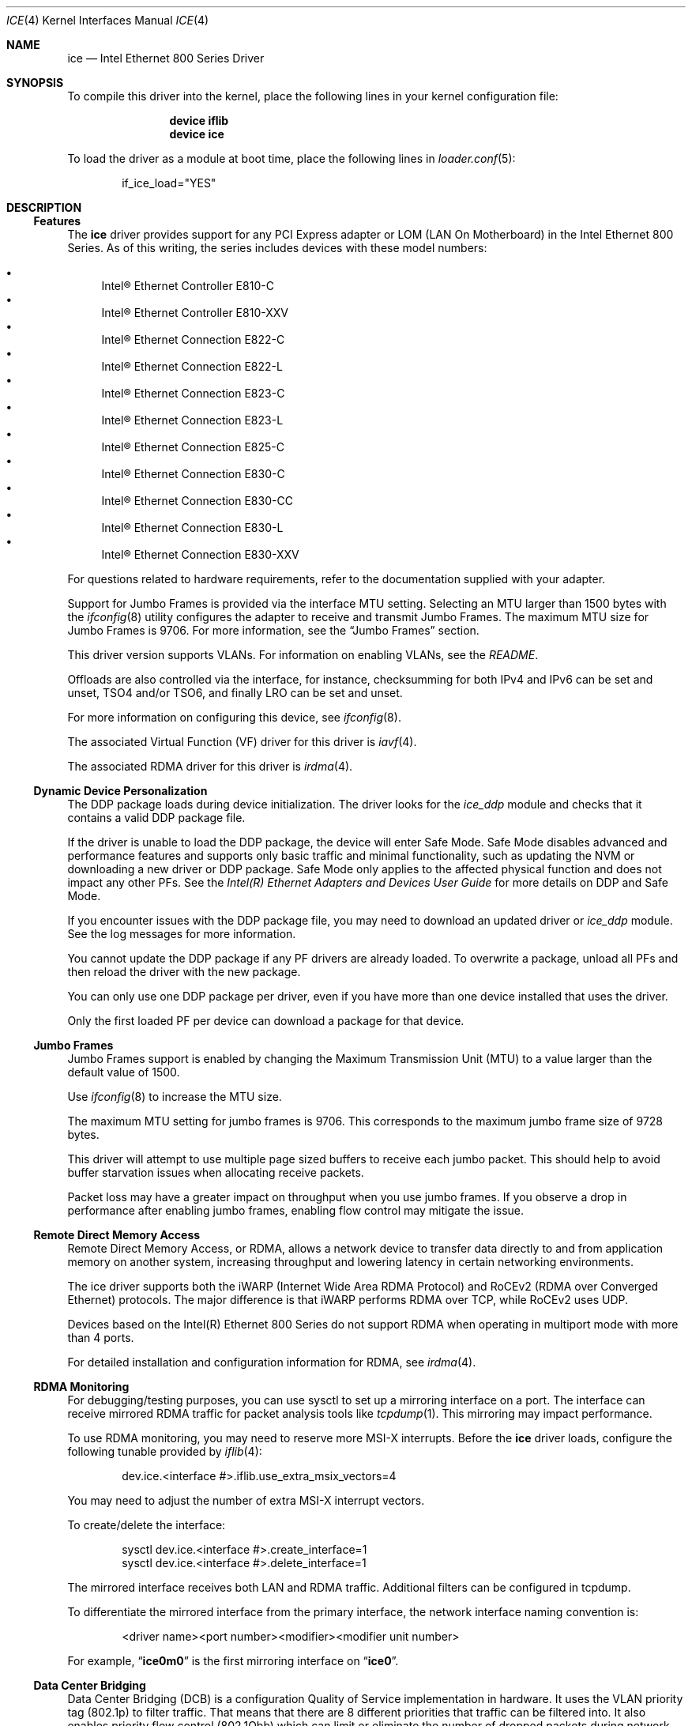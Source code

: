 .\"-
.\" SPDX-License-Identifier: BSD-3-Clause
.\"
.\" Copyright (c) 2019-2020, Intel Corporation
.\" All rights reserved.
.\"
.\" Redistribution and use in source and binary forms of the Software, with or
.\" without modification, are permitted provided that the following conditions
.\" are met:
.\" 1. Redistributions of source code must retain the above copyright notice,
.\"    this list of conditions and the following disclaimer.
.\"
.\" 2. Redistributions in binary form must reproduce the above copyright notice,
.\"    this list of conditions and the following disclaimer in the documentation
.\"    and/or other materials provided with the distribution.
.\"
.\" 3. Neither the name of the Intel Corporation nor the names of its
.\"    contributors may be used to endorse or promote products derived from
.\"    this Software without specific prior written permission.
.\"
.\" THIS SOFTWARE IS PROVIDED BY THE COPYRIGHT HOLDERS AND CONTRIBUTORS "AS IS"
.\" AND ANY EXPRESS OR IMPLIED WARRANTIES, INCLUDING, BUT NOT LIMITED TO, THE
.\" IMPLIED WARRANTIES OF MERCHANTABILITY AND FITNESS FOR A PARTICULAR PURPOSE
.\" ARE DISCLAIMED. IN NO EVENT SHALL THE COPYRIGHT OWNER OR CONTRIBUTORS BE
.\" LIABLE FOR ANY DIRECT, INDIRECT, INCIDENTAL, SPECIAL, EXEMPLARY, OR
.\" CONSEQUENTIAL DAMAGES (INCLUDING, BUT NOT LIMITED TO, PROCUREMENT OF
.\" SUBSTITUTE GOODS OR SERVICES; LOSS OF USE, DATA, OR PROFITS; OR BUSINESS
.\" INTERRUPTION) HOWEVER CAUSED AND ON ANY THEORY OF LIABILITY, WHETHER IN
.\" CONTRACT, STRICT LIABILITY, OR TORT (INCLUDING NEGLIGENCE OR OTHERWISE)
.\" ARISING IN ANY WAY OUT OF THE USE OF THIS SOFTWARE, EVEN IF ADVISED OF THE
.\" POSSIBILITY OF SUCH DAMAGE.
.\"
.\" * Other names and brands may be claimed as the property of others.
.\"
.Dd May 20, 2024
.Dt ICE 4
.Os
.Sh NAME
.Nm ice
.Nd "Intel Ethernet 800 Series Driver"
.Sh SYNOPSIS
To compile this driver into the kernel, place the following lines in your
kernel configuration file:
.Bd -ragged -offset indent
.Cd device iflib
.Cd device ice
.Ed
.Pp
To load the driver as a module at boot time, place the following lines in
.Xr loader.conf 5 :
.Bd -literal -offset indent
if_ice_load="YES"
.Ed
.Sh DESCRIPTION
.Ss Features
The
.Nm
driver provides support for any PCI Express adapter or LOM
(LAN On Motherboard)
in the Intel Ethernet 800 Series.
As of this writing, the series includes devices with these model numbers:
.Pp
.Bl -bullet -compact
.It
Intel\(rg Ethernet Controller E810\-C
.It
Intel\(rg Ethernet Controller E810\-XXV
.It
Intel\(rg Ethernet Connection E822\-C
.It
Intel\(rg Ethernet Connection E822\-L
.It
Intel\(rg Ethernet Connection E823\-C
.It
Intel\(rg Ethernet Connection E823\-L
.It
Intel\(rg Ethernet Connection E825\-C
.It
Intel\(rg Ethernet Connection E830\-C
.It
Intel\(rg Ethernet Connection E830\-CC
.It
Intel\(rg Ethernet Connection E830\-L
.It
Intel\(rg Ethernet Connection E830\-XXV
.El
.Pp
For questions related to hardware requirements, refer to the documentation
supplied with your adapter.
.Pp
Support for Jumbo Frames is provided via the interface MTU setting.
Selecting an MTU larger than 1500 bytes with the
.Xr ifconfig 8
utility configures the adapter to receive and transmit Jumbo Frames.
The maximum MTU size for Jumbo Frames is 9706.
For more information, see the
.Sx Jumbo Frames
section.
.Pp
This driver version supports VLANs.
For information on enabling VLANs, see the
.Pa README .
.Pp
Offloads are also controlled via the interface, for instance, checksumming for
both IPv4 and IPv6 can be set and unset, TSO4 and/or TSO6, and finally LRO can
be set and unset.
.Pp
For more information on configuring this device, see
.Xr ifconfig 8 .
.Pp
The associated Virtual Function (VF) driver for this driver is
.Xr iavf 4 .
.Pp
The associated RDMA driver for this driver is
.Xr irdma 4 .
.Ss Dynamic Device Personalization
The DDP package loads during device initialization.
The driver looks for the
.Em ice_ddp
module and checks that it contains a valid DDP package file.
.Pp
If the driver is unable to load the DDP package, the device will enter Safe
Mode.
Safe Mode disables advanced and performance features and supports only
basic traffic and minimal functionality, such as updating the NVM or
downloading a new driver or DDP package.
Safe Mode only applies to the affected physical function and does not impact
any other PFs.
See the
.Em Intel(R) Ethernet Adapters and Devices User Guide
for more details on DDP and Safe Mode.
.Pp
If you encounter issues with the DDP package file, you may need to download
an updated driver or
.Em ice_ddp
module.
See the log messages for more information.
.Pp
You cannot update the DDP package if any PF drivers are already loaded.
To overwrite a package, unload all PFs and then reload the driver with the
new package.
.Pp
You can only use one DDP package per driver, even if you have more than one
device installed that uses the driver.
.Pp
Only the first loaded PF per device can download a package for that device.
.Ss Jumbo Frames
Jumbo Frames support is enabled by changing the Maximum Transmission Unit (MTU)
to a value larger than the default value of 1500.
.Pp
Use
.Xr ifconfig 8
to increase the MTU size.
.Pp
The maximum MTU setting for jumbo frames is 9706.
This corresponds to the maximum jumbo frame size of 9728 bytes.
.Pp
This driver will attempt to use multiple page sized buffers to receive
each jumbo packet.
This should help to avoid buffer starvation issues when allocating receive
packets.
.Pp
Packet loss may have a greater impact on throughput when you use jumbo
frames.
If you observe a drop in performance after enabling jumbo frames, enabling
flow control may mitigate the issue.
.Ss Remote Direct Memory Access
Remote Direct Memory Access, or RDMA, allows a network device to transfer data
directly to and from application memory on another system, increasing
throughput and lowering latency in certain networking environments.
.Pp
The ice driver supports both the iWARP (Internet Wide Area RDMA Protocol) and
RoCEv2 (RDMA over Converged Ethernet) protocols.
The major difference is that iWARP performs RDMA over TCP, while RoCEv2 uses
UDP.
.Pp
Devices based on the Intel(R) Ethernet 800 Series do not support RDMA when
operating in multiport mode with more than 4 ports.
.Pp
For detailed installation and configuration information for RDMA, see
.Xr irdma 4 .
.Ss RDMA Monitoring
For debugging/testing purposes, you can use sysctl to set up a mirroring
interface on a port.
The interface can receive mirrored RDMA traffic for packet
analysis tools like
.Xr tcpdump 1 .
This mirroring may impact performance.
.Pp
To use RDMA monitoring, you may need to reserve more MSI\-X interrupts.
Before the
.Nm
driver loads, configure the following tunable provided by
.Xr iflib 4 :
.Bd -literal -offset indent
dev.ice.<interface #>.iflib.use_extra_msix_vectors=4
.Ed
.Pp
You may need to adjust the number of extra MSI\-X interrupt vectors.
.Pp
To create/delete the interface:
.Bd -literal -offset indent
sysctl dev.ice.<interface #>.create_interface=1
sysctl dev.ice.<interface #>.delete_interface=1
.Ed
.Pp
The mirrored interface receives both LAN and RDMA traffic.
Additional filters can be configured in tcpdump.
.Pp
To differentiate the mirrored interface from the primary interface, the network
interface naming convention is:
.Bd -literal -offset indent
<driver name><port number><modifier><modifier unit number>
.Ed
.Pp
For example,
.Dq Li ice0m0
is the first mirroring interface on
.Dq Li ice0 .
.Ss Data Center Bridging
Data Center Bridging (DCB) is a configuration Quality of Service
implementation in hardware.
It uses the VLAN priority tag (802.1p) to filter traffic.
That means that there are 8 different priorities that traffic can be filtered
into.
It also enables priority flow control (802.1Qbb) which can limit or eliminate
the number of dropped packets during network stress.
Bandwidth can be allocated to each of these priorities, which is enforced at
the hardware level (802.1Qaz).
.Pp
DCB is normally configured on the network using the DCBX protocol (802.1Qaz), a
specialization of LLDP (802.1AB). The
.Nm
driver supports the following mutually exclusive variants of DCBX support:
.Bl -bullet -compact
.It
Firmware\-based LLDP Agent
.It
Software\-based LLDP Agent
.El
.Pp
In firmware\-based mode, firmware intercepts all LLDP traffic and handles DCBX
negotiation transparently for the user.
In this mode, the adapter operates in
.Dq willing
DCBX mode, receiving DCB settings from the link partner (typically a
switch).
The local user can only query the negotiated DCB configuration.
For information on configuring DCBX parameters on a switch, please consult the
switch manufacturer\(aqs documentation.
.Pp
In software\-based mode, LLDP traffic is forwarded to the network stack and user
space, where a software agent can handle it.
In this mode, the adapter can operate in
.Dq nonwilling
DCBX mode and DCB configuration can be both queried and set locally.
This mode requires the FW\-based LLDP Agent to be disabled.
.Pp
Firmware\-based mode and software\-based mode are controlled by the
.Dq fw_lldp_agent
sysctl.
Refer to the Firmware Link Layer Discovery Protocol Agent section for more
information.
.Pp
Link\-level flow control and priority flow control are mutually exclusive.
The ice driver will disable link flow control when priority flow control
is enabled on any traffic class (TC).
It will disable priority flow control when link flow control is enabled.
.Pp
To enable/disable priority flow control in software\-based DCBX mode:
.Bd -literal -offset indent
sysctl dev.ice.<interface #>.pfc=1 (or 0 to disable)
.Ed
.Pp
Enhanced Transmission Selection (ETS) allows you to assign bandwidth to certain
TCs, to help ensure traffic reliability.
To view the assigned ETS configuration, use the following:
.Bd -literal -offset indent
sysctl dev.ice.<interface #>.ets_min_rate
.Ed
.Pp
To set the minimum ETS bandwidth per TC, separate the values by commas.
All values must add up to 100.
For example, to set all TCs to a minimum bandwidth of 10% and TC 7 to 30%,
use the following:
.Bd -literal -offset indent
sysctl dev.ice.<interface #>.ets_min_rate=10,10,10,10,10,10,10,30
.Ed
.Pp
To set the User Priority (UP) to a TC mapping for a port, separate the values
by commas.
For example, to map UP 0 and 1 to TC 0, UP 2 and 3 to TC 1, UP 4 and
5 to TC 2, and UP 6 and 7 to TC 3, use the following:
.Bd -literal -offset indent
sysctl dev.ice.<interface #>.up2tc_map=0,0,1,1,2,2,3,3
.Ed
.Ss L3 QoS mode
The
.Nm
driver supports setting DSCP\-based Layer 3 Quality of Service (L3 QoS)
in the PF driver.
The driver initializes in L2 QoS mode by default; L3 QoS is disabled by
default.
Use the following sysctl to enable or disable L3 QoS:
.Bd -literal -offset indent
sysctl dev.ice.<interface #>.pfc_mode=1 (or 0 to disable)
.Ed
.Pp
If you disable L3 QoS mode, it returns to L2 QoS mode.
.Pp
To map a DSCP value to a traffic class, separate the values by commas.
For example, to map DSCPs 0\-3 and DSCP 8 to DCB TCs 0\-3 and 4, respectively:
.Bd -literal -offset indent
sysctl dev.ice.<interface #>.dscp2tc_map.0\-7=0,1,2,3,0,0,0,0
sysctl dev.ice.<interface #>.dscp2tc_map.8\-15=4,0,0,0,0,0,0,0
.Ed
.Pp
To change the DSCP mapping back to the default traffic class, set all the
values back to 0.
.Pp
To view the currently configured mappings, use the following:
.Bd -literal -offset indent
sysctl dev.ice.<interface #>.dscp2tc_map
.Ed
.Pp
L3 QoS mode is not available when FW\-LLDP is enabled.
.Pp
You also cannot enable FW\-LLDP if L3 QoS mode is active.
.Pp
Disable FW\-LLDP before switching to L3 QoS mode.
.Pp
Refer to the
.Sx Firmware Link Layer Discovery Protocol Agent
section in this README for more information on disabling FW\-LLDP.
.Ss Firmware Link Layer Discovery Protocol Agent
Use sysctl to change FW\-LLDP settings.
The FW\-LLDP setting is per port and persists across boots.
.Pp
To enable the FW\-LLDP Agent:
.Bd -literal -offset indent
sysctl dev.ice.<interface #>.fw_lldp_agent=1
.Ed
.Pp
To disable LLDP:
.Bd -literal -offset indent
sysctl dev.ice.<interface #>.fw_lldp_agent=0
.Ed
.Pp
To check the current LLDP setting:
.Bd -literal -offset indent
sysctl dev.ice.<interface #>.fw_lldp_agent
.Ed
.Pp
You must enable the UEFI HII LLDP Agent attribute for this setting
to take effect.
If the
.Dq LLDP AGENT
attribute is set to disabled, you cannot enable it from the OS.
.Ss Link\-Level Flow Control (LFC)
Ethernet Flow Control (IEEE 802.3x) can be configured with sysctl to enable
receiving and transmitting pause frames for
.Nm .
When transmit is enabled, pause frames are generated when the receive packet
buffer crosses a predefined threshold.
When receive is enabled, the transmit unit will halt for the time delay
specified in the firmware when a pause frame is received.
.Pp
Flow Control is disabled by default.
.Pp
Use sysctl to change the flow control settings for a single interface without
reloading the driver:
.Bd -literal -offset indent
sysctl dev.ice.<interface #>.fc
.Ed
.Pp
The available values for flow control are:
.Bd -literal -offset indent
0 = Disable flow control
1 = Enable Rx pause
2 = Enable Tx pause
3 = Enable Rx and Tx pause
.Ed
.Pp
Verify that link flow control was negotiated on the link by checking the
interface entry in
.Xr ifconfig 8
and looking for the flags
.Dq txpause
and/or
.Dq rxpause
in the
.Dq media
status.
.Pp
The
.Nm
driver requires flow control on both the port and link partner.
If flow control is disabled on one of the sides, the port may appear to
hang on heavy traffic.
.Pp
For more information on priority flow control, refer to the
.Sx Data Center Bridging
section.
.Pp
The VF driver does not have access to flow control.
It must be managed from the host side.
.Ss Forward Error Correction
Forward Error Correction (FEC) improves link stability but increases latency.
Many high quality optics, direct attach cables, and backplane channels can
provide a stable link without FEC.
.Pp
For devices to benefit from this feature, link partners must have FEC enabled.
.Pp
If you enable the sysctl
.Em allow_no_fec_modules_in_auto
Auto FEC negotiation will include
.Dq No FEC
in case your link partner does not have FEC enabled or is not FEC capable:
.Bd -literal -offset indent
sysctl dev.ice.<interface #>.allow_no_fec_modules_in_auto=1
.Ed
.Pp
NOTE: This flag is currently not supported on the Intel(R) Ethernet 830 Series.
.Pp
To show the current FEC settings that are negotiated on the link:
.Bd -literal -offset indent
sysctl dev.ice.<interface #>.negotiated_fec
.Ed
.Pp
To view or set the FEC setting that was requested on the link:
.Bd -literal -offset indent
sysctl dev.ice.<interface #>.requested_fec
.Ed
.Pp
To see the valid FEC modes for the link:
.Bd -literal -offset indent
sysctl \-d dev.ice.<interface #>.requested_fec
.Ed
.Ss Speed and Duplex Configuration
You cannot set duplex or autonegotiation settings.
.Pp
To have your device change the speeds it will use in auto-negotiation or
force link with:
.Bd -literal -offset indent
sysctl dev.ice.<interface #>.advertise_speed=<mask>
.Ed
.Pp
Supported speeds will vary by device.
Depending on the speeds your device supports, valid bits used in a speed mask
could include:
.Bd -literal -offset indent
0x0 \- Auto
0x2 \- 100 Mbps
0x4 \- 1 Gbps
0x8 \- 2.5 Gbps
0x10 \- 5 Gbps
0x20 \- 10 Gbps
0x80 \- 25 Gbps
0x100 \- 40 Gbps
0x200 \- 50 Gbps
0x400 \- 100 Gbps
0x800 \- 200 Gbps
.Ed
.Ss Disabling physical link when the interface is brought down
When the
.Em link_active_on_if_down
sysctl flag is set to
.Dq 0 ,
the port\(aqs link will go down when the interface is brought down.
By default, link will stay up.
.Pp
To disable link when the interface is down:
.Bd -literal -offset indent
sysctl dev.ice.<interface #>.link_active_on_if_down=0
.Ed
.Ss Firmware Logging
The
.Nm
driver allows for the generation of firmware logs for supported categories of
events, to help debug issues with Customer Support.
Refer to the Intel(R) Ethernet Adapters and Devices User Guide for
an overview of this feature and additional tips.
.Pp
At a high level, to capture a firmware log:
.Bl -enum -compact
.It
Set the configuration for the firmware log.
.It
Perform the necessary steps to generate the issue you are trying to debug.
.It
Capture the firmware log.
.It
Stop capturing the firmware log.
.It
Reset your firmware log settings as needed.
.It
Work with Customer Support to debug the issue.
.El
.Pp
NOTE: Firmware logs are generated in a binary format and must be decoded by
Customer Support.
Information collected is related only to firmware and hardware for debug
purposes.
.Pp
Once the driver is loaded, it will create the fw_log sysctl node under the
debug section of the driver\(aqs sysctl list.
The driver groups these events into
categories, called
.Dq modules .
Supported modules include:
.Pp
.Bl -tag -offset indent -compact -width "task_dispatch"
.It general
General (Bit 0)
.It ctrl
Control (Bit 1)
.It link
Link Management (Bit 2)
.It link_topo
Link Topology Detection (Bit 3)
.It dnl
Link Control Technology (Bit 4)
.It i2c
I2C (Bit 5)
.It sdp
SDP (Bit 6)
.It mdio
MDIO (Bit 7)
.It adminq
Admin Queue (Bit 8)
.It hdma
Host DMA (Bit 9)
.It lldp
LLDP (Bit 10)
.It dcbx
DCBx (Bit 11)
.It dcb
DCB (Bit 12)
.It xlr
XLR (function\-level resets; Bit 13)
.It nvm
NVM (Bit 14)
.It auth
Authentication (Bit 15)
.It vpd
Vital Product Data (Bit 16)
.It iosf
Intel On\-Chip System Fabric (Bit 17)
.It parser
Parser (Bit 18)
.It sw
Switch (Bit 19)
.It scheduler
Scheduler (Bit 20)
.It txq
TX Queue Management (Bit 21)
.It acl
ACL (Access Control List; Bit 22)
.It post
Post (Bit 23)
.It watchdog
Watchdog (Bit 24)
.It task_dispatch
Task Dispatcher (Bit 25)
.It mng
Manageability (Bit 26)
.It synce
SyncE (Bit 27)
.It health
Health (Bit 28)
.It tsdrv
Time Sync (Bit 29)
.It pfreg
PF Registration (Bit 30)
.It mdlver
Module Version (Bit 31)
.El
.Pp
You can change the verbosity level of the firmware logs.
You can set only one log level per module, and each level includes the
verbosity levels lower than it.
For instance, setting the level to
.Dq normal
will also log warning and error messages.
Available verbosity levels are:
.Pp
.Bl -item -offset indent -compact
.It
0 = none
.It
1 = error
.It
2 = warning
.It
3 = normal
.It
4 = verbose
.El
.Pp
To set the desired verbosity level for a module, use the following sysctl
command and then register it:
.Bd -literal -offset indent
sysctl dev.ice.<interface #>.debug.fw_log.severity.<module>=<level>
.Ed
.Pp
For example:
.Bd -literal -offset indent
sysctl dev.ice.0.debug.fw_log.severity.link=1
sysctl dev.ice.0.debug.fw_log.severity.link_topo=2
sysctl dev.ice.0.debug.fw_log.register=1
.Ed
.Pp
To log firmware messages after booting, but before the driver initializes, use
.Xr kenv 1
to set the tunable.
The
.Em on_load
setting tells the device to register the variable as soon as possible during
driver load.
For example:
.Bd -literal -offset indent
kenv dev.ice.0.debug.fw_log.severity.link=1
kenv dev.ice.0.debug.fw_log.severity.link_topo=2
kenv dev.ice.0.debug.fw_log.on_load=1
.Ed
.Pp
To view the firmware logs and redirect them to a file, use the following
command:
.Bd -literal -offset indent
dmesg > log_output
.Ed
.Pp
NOTE: Logging a large number of modules or too high of a verbosity level will
add extraneous messages to dmesg and could hinder debug efforts.
.Ss Debug Dump
Intel(R) Ethernet 800 Series devices support debug dump, which allows you to
obtain runtime register values from the firmware for
.Dq clusters
of events and then write the results to a single dump file, for debugging
complicated issues in the field.
.Pp
This debug dump contains a snapshot of the device and its existing hardware
configuration, such as switch tables, transmit scheduler tables, and other
information.
Debug dump captures the current state of the specified cluster(s) and is a
stateless snapshot of the whole device.
.Pp
NOTE: Like with firmware logs, the contents of the debug dump are not
human\-readable.
You must work with Customer Support to decode the file.
.Pp
Debug dump is per device, not per PF.
.Pp
Debug dump writes all information to a single file.
.Pp
To generate a debug dump file in
.Fx
do the following:
.Pp
Specify the cluster(s) to include in the dump file, using a bitmask and the
following command:
.Bd -literal -offset indent
sysctl dev.ice.<interface #>.debug.dump.clusters=<bitmask>
.Ed
.Pp
To print the complete cluster bitmask and parameter list to the screen,
pass the \fB\-d\fP argument.
For example:
.Bd -literal -offset indent
sysctl \-d dev.ice.0.debug.dump.clusters
.Ed
.Pp
Possible bitmask values for \fBclusters\fP are:
.Bl -bullet -compact
.It
0 \- Dump all clusters (only supported on Intel(R) Ethernet E810 Series and
Intel(R) Ethernet E830 Series)
.It
0x1 \- Switch
.It
0x2 \- ACL
.It
0x4 \- Tx Scheduler
.It
0x8 \- Profile Configuration
.It
0x20 \- Link
.It
0x80 \- DCB
.It
0x100 \- L2P
.It
0x400000 \- Manageability Transactions (only supported on Intel(R) Ethernet
E810 Series)
.El
.Pp
For example, to dump the Switch, DCB, and L2P clusters, use the following:
.Bd -literal -offset indent
sysctl dev.ice.0.debug.dump.clusters=0x181
.Ed
.Pp
To dump all clusters, use the following:
.Bd -literal -offset indent
sysctl dev.ice.0.debug.dump.clusters=0
.Ed
.Pp
NOTE: Using 0 will skip Manageability Transactions data.
.Pp
If you don\(aqt specify a cluster, the driver will dump all clusters to a
single file.
Issue the debug dump command, using the following:
.Bd -literal -offset indent
sysctl \-b dev.ice.<interface #>.debug.dump.dump=1 > dump.bin
.Ed
.Pp
NOTE: The driver will not receive the command if you do not write
.Dq 1
to the sysctl.
.Pp
Replace dump.bin above with the file name you want to use.
.Pp
If you did not specify any clusters, the dump file will include
information about all clusters.
.Pp
To clear the clusters bitmap before a subsequent debug dump and then do the
dump:
.Bd -literal -offset indent
sysctl dev.ice.0.debug.dump.clusters=0
sysctl dev.ice.0.debug.dump.dump=1
.Ed
.Ss Debugging PHY Statistics
The ice driver supports the ability to obtain the values of the PHY registers
from Intel(R) Ethernet 810 Series devices in order to debug link and
connection issues during runtime.
.Pp
The driver allows you to obtain information about:
.Bl -bullet
.It
Rx and Tx Equalization parameters
.It
RS FEC correctable and uncorrectable block counts
.El
.Pp
Use the following sysctl to read the PHY registers:
.Bd -literal -offset indent
sysctl dev.ice.<interface #>.debug.phy_statistics
.Ed
.Pp
NOTE: The contents of the registers are not human\-readable.
Like with firmware logs and debug dump, you must work with Customer Support
to decode the file.
.Ss Transmit Balancing
Some Intel(R) Ethernet 800 Series devices allow you to enable a transmit
balancing feature to improve transmit performance under certain conditions.
When the feature is enabled, you should experience more consistent transmit
performance across queues and/or PFs and VFs.
.Pp
By default, transmit balancing is disabled in the NVM.
To enable this feature, use one of the following to persistently change the
setting for the device:
.Bl -bullet
.It
Use the Ethernet Port Configuration Tool (EPCT) to enable the tx_balancing
option.
Refer to the EPCT readme for more information.
.It
Enable the Transmit Balancing device setting in UEFI HII.
.El
.Pp
When the driver loads, it reads the transmit balancing setting from the NVM and
configures the device accordingly.
.Pp
NOTE: The user selection for transmit balancing in EPCT or HII is persistent
across reboots.
You must reboot the system for the selected setting to take effect.
.Pp
This setting is device wide.
.Pp
The driver, NVM, and DDP package must all support this functionality to
enable the feature.
.Ss Thermal Monitoring
Intel(R) Ethernet 810 Series and Intel(R) Ethernet 830 Series devices can
display temperature data (in degrees Celsius) via:
.Bd -literal -offset indent
sysctl dev.ice.<interface #>.temp
.Ed
.Ss Additional Utilities
There are additional tools available from Intel to help configure and update
the adapters covered by this driver.
These tools can be downloaded directly from Intel at
.Lk https://downloadcenter.intel.com ,
by searching for their names:
.Bl -bullet
.It
To change the behavior of the QSFP28 ports on E810-C adapters, use the Intel
.Em Ethernet Port Configuration Tool - FreeBSD .
.It
To update the firmware on an adapter, use the Intel
.Em Non-Volatile Memory (NVM) Update Utility for Intel Ethernet Network Adapters E810 series - FreeBSD
.El
.Sh HARDWARE
The
.Nm
driver supports the Intel Ethernet 800 series.
Some adapters in this series with SFP28/QSFP28 cages
have firmware that requires that Intel qualified modules are used; these
qualified modules are listed below.
This qualification check cannot be disabled by the driver.
.Pp
The
.Nm
driver supports 100Gb Ethernet adapters with these QSFP28 modules:
.Pp
.Bl -bullet -compact
.It
Intel\(rg 100G QSFP28 100GBASE-SR4   E100GQSFPSR28SRX
.It
Intel\(rg 100G QSFP28 100GBASE-SR4   SPTMBP1PMCDF
.It
Intel\(rg 100G QSFP28 100GBASE-CWDM4 SPTSBP3CLCCO
.It
Intel\(rg 100G QSFP28 100GBASE-DR    SPTSLP2SLCDF
.El
.Pp
The
.Nm
driver supports 25Gb and 10Gb Ethernet adapters with these SFP28 modules:
.Pp
.Bl -bullet -compact
.It
Intel\(rg 10G/25G SFP28 25GBASE-SR E25GSFP28SR
.It
Intel\(rg     25G SFP28 25GBASE-SR E25GSFP28SRX (Extended Temp)
.It
Intel\(rg     25G SFP28 25GBASE-LR E25GSFP28LRX (Extended Temp)
.El
.Pp
The
.Nm
driver supports 10Gb and 1Gb Ethernet adapters with these SFP+ modules:
.Pp
.Bl -bullet -compact
.It
Intel\(rg 1G/10G SFP+ 10GBASE-SR E10GSFPSR
.It
Intel\(rg 1G/10G SFP+ 10GBASE-SR E10GSFPSRG1P5
.It
Intel\(rg 1G/10G SFP+ 10GBASE-SR E10GSFPSRG2P5
.It
Intel\(rg    10G SFP+ 10GBASE-SR E10GSFPSRX (Extended Temp)
.It
Intel\(rg 1G/10G SFP+ 10GBASE-LR E10GSFPLR
.El
.Pp
Note that adapters also support all passive and active
limiting direct attach cables that comply with SFF-8431 v4.1 and
SFF-8472 v10.4 specifications.
.Pp
This is not an exhaustive list; please consult product documentation for an
up-to-date list of supported media.
.Ss Fiber optics and auto\-negotiation
Modules based on 100GBASE\-SR4, active optical cable (AOC), and active copper
cable (ACC) do not support auto\-negotiation per the IEEE specification.
To obtain link with these modules, auto\-negotiation must be turned off on the
link partner\(aqs switch ports.
.Ss PCI-Express Slot Bandwidth
Some PCIe x8 slots are actually configured as x4 slots.
These slots have insufficient bandwidth for full line rate with dual port and
quad port devices.
In addition, if you put a PCIe v4.0 or v3.0\-capable adapter into a PCIe v2.x
slot, you cannot get full bandwidth.
.Pp
The driver detects this situation and writes the following message in the
system log:
.Bd -literal -offset indent
PCI\-Express bandwidth available for this device may be insufficient for
optimal performance.
Please move the device to a different PCI\-e link with more lanes and/or
higher transfer rate.
.Ed
.Pp
If this error occurs, moving your adapter to a true PCIe x8 or x16 slot will
resolve the issue.
For best performance, install devices in the following PCI slots:
.Bl -bullet
.It
Any 100Gbps\-capable Intel(R) Ethernet 800 Series device: Install in a
PCIe v4.0 x8 or v3.0 x16 slot
.It
A 200Gbps\-capable Intel(R) Ethernet 830 Series device: Install in a
PCIe v5.0 x8 or v4.0 x16 slot
.El
.Sh LOADER TUNABLES
Tunables can be set at the
.Xr loader 8
prompt before booting the kernel or stored in
.Xr loader.conf 5 .
See the
.Xr iflib 4
man page for more information on using iflib sysctl variables as tunables.
.Bl -tag -width indent
.It Va hw.ice.enable_health_events
Set to 1 to enable firmware health event reporting across all devices.
Enabled by default.
.Pp
If enabled, when the driver receives a firmware health event message, it will
print out a description of the event to the kernel message buffer and if
applicable, possible actions to take to remedy it.
.It Va hw.ice.irdma
Set to 1 to enable the RDMA client interface, required by the
.Xr irdma 4
driver.
Enabled by default.
.It Va hw.ice.rdma_max_msix
Set the maximum number of per-device MSI-X vectors that are allocated for use
by the
.Xr irdma 4
driver.
Set to 64 by default.
.It Va hw.ice.debug.enable_tx_fc_filter
Set to 1 to enable the TX Flow Control filter across all devices.
Enabled by default.
.Pp
If enabled, the hardware will drop any transmitted Ethertype 0x8808 control
frames that do not originate from the hardware.
.It Va hw.ice.debug.enable_tx_lldp_filter
Set to 1 to enable the TX LLDP filter across all devices.
Enabled by default.
.Pp
If enabled, the hardware will drop any transmitted Ethertype 0x88cc LLDP frames
that do not originate from the hardware.
This must be disabled in order to use LLDP daemon software such as
.Xr lldpd 8 .
.It Va hw.ice.debug.ice_tx_balance_en
Set to 1 to allow the driver to use the 5-layer Tx Scheduler tree topology if
configured by the DDP package.
.Pp
Enabled by default.
.El
.Sh SYSCTL PROCEDURES
.Bl -tag -width indent
.It Va dev.ice.#.current_speed
This is a display of the current link speed of the interface.
This is expected to match the speed of the media type in-use displayed by
.Xr ifconfig 8 .
.It Va dev.ice.#.fw_version
Displays the current firmware and NVM versions of the adapter.
This information should be submitted along with any support requests.
.It Va dev.ice.#.ddp_version
Displays the current DDP package version downloaded to the adapter.
This information should be submitted along with any support requests.
.It Va dev.ice.#.pba_number
Displays the Product Board Assembly Number.
May be used to help identify the type of adapter in use.
This sysctl may not exist depending on the adapter type.
.El
.Sh INTERRUPT STORMS
It is important to note that 100G operation can generate high
numbers of interrupts, often incorrectly being interpreted as
a storm condition in the kernel.
It is suggested that this be resolved by setting
.Va hw.intr_storm_threshold
to 0.
.Sh IOVCTL OPTIONS
The driver supports additional optional parameters for created VFs
(Virtual Functions) when using
.Xr iovctl 8 :
.Bl -tag -width indent
.It mac-addr Pq unicast-mac
Set the Ethernet MAC address that the VF will use.
If unspecified, the VF will use a randomly generated MAC address.
.It mac-anti-spoof Pq bool
Prevent the VF from sending Ethernet frames with a source address
that does not match its own.
.It allow-set-mac Pq bool
Allow the VF to set its own Ethernet MAC address
.It allow-promisc Pq bool
Allow the VF to inspect all of the traffic sent to the port.
.It num-queues Pq uint16_t
Specify the number of queues the VF will have.
By default, this is set to the number of MSI-X vectors supported by the VF
minus one.
.El
.Pp
An up to date list of parameters and their defaults can be found by using
.Xr iovctl 8
with the -S option.
.Sh SUPPORT
For general information and support,
go to the Intel support website at:
.Lk http://www.intel.com/support/ .
.Pp
If an issue is identified with this driver with a supported adapter,
email all the specific information related to the issue to
.Aq Mt freebsd@intel.com .
.Sh SEE ALSO
.Xr iflib 4 ,
.Xr vlan 4 ,
.Xr ifconfig 8 ,
.Xr sysctl 8
.Sh HISTORY
The
.Nm
device driver first appeared in
.Fx 12.2 .
.Sh AUTHORS
The
.Nm
driver was written by
.An Intel Corporation Aq Mt freebsd@intel.com .
